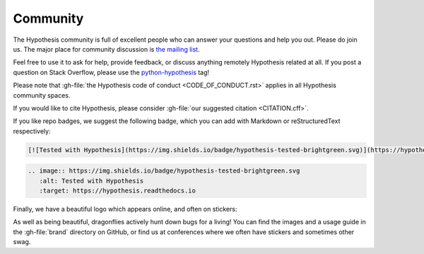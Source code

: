 =========
Community
=========

The Hypothesis community is full of excellent people who can answer your questions and help you out. Please do join us. The major place for community discussion is `the mailing list <https://groups.google.com/forum/#!forum/hypothesis-users>`_.

Feel free to use it to ask for help, provide feedback, or discuss anything remotely
Hypothesis related at all.  If you post a question on Stack Overflow, please use the
`python-hypothesis <https://stackoverflow.com/questions/tagged/python-hypothesis>`__ tag!

Please note that :gh-file:`the Hypothesis code of conduct <CODE_OF_CONDUCT.rst>`
applies in all Hypothesis community spaces.

If you would like to cite Hypothesis, please consider :gh-file:`our suggested citation <CITATION.cff>`.

If you like repo badges, we suggest the following badge, which you can add with Markdown or reStructuredText respectively:

.. image:: https://img.shields.io/badge/hypothesis-tested-brightgreen.svg

.. code:: md

    [![Tested with Hypothesis](https://img.shields.io/badge/hypothesis-tested-brightgreen.svg)](https://hypothesis.readthedocs.io/)

.. code:: restructuredtext

    .. image:: https://img.shields.io/badge/hypothesis-tested-brightgreen.svg
       :alt: Tested with Hypothesis
       :target: https://hypothesis.readthedocs.io

Finally, we have a beautiful logo which appears online, and often on stickers:

.. image:: ../../brand/dragonfly-rainbow.svg
   :alt: The Hypothesis logo, a dragonfly with rainbow wings
   :align: center
   :width: 50 %

As well as being beautiful, dragonflies actively hunt down bugs for a living!
You can find the images and a usage guide in the :gh-file:`brand` directory on
GitHub, or find us at conferences where we often have stickers and sometimes
other swag.
